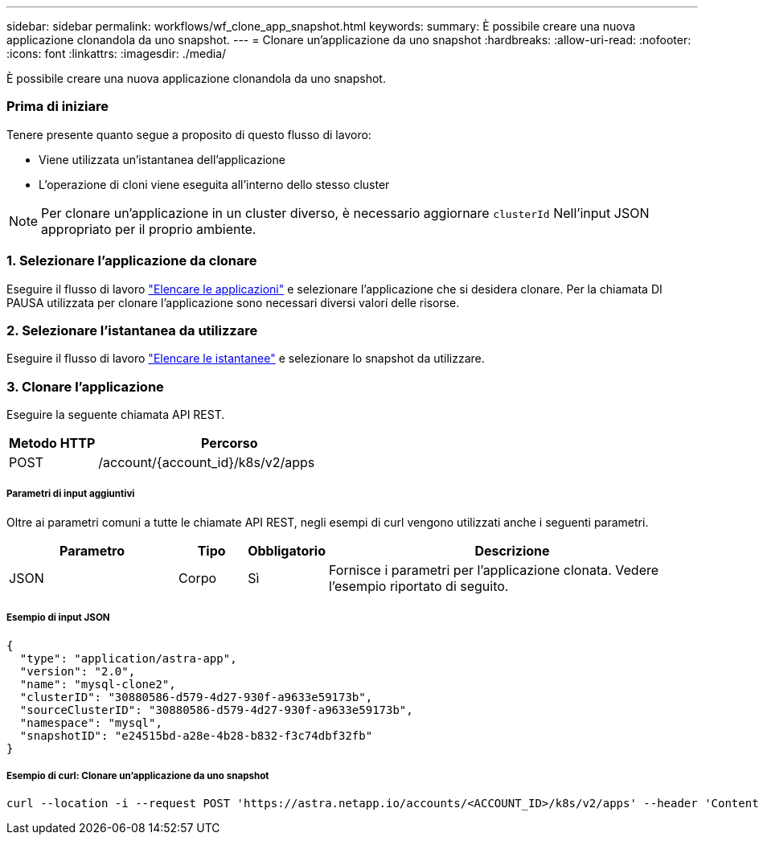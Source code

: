 ---
sidebar: sidebar 
permalink: workflows/wf_clone_app_snapshot.html 
keywords:  
summary: È possibile creare una nuova applicazione clonandola da uno snapshot. 
---
= Clonare un'applicazione da uno snapshot
:hardbreaks:
:allow-uri-read: 
:nofooter: 
:icons: font
:linkattrs: 
:imagesdir: ./media/


[role="lead"]
È possibile creare una nuova applicazione clonandola da uno snapshot.



=== Prima di iniziare

Tenere presente quanto segue a proposito di questo flusso di lavoro:

* Viene utilizzata un'istantanea dell'applicazione
* L'operazione di cloni viene eseguita all'interno dello stesso cluster



NOTE: Per clonare un'applicazione in un cluster diverso, è necessario aggiornare `clusterId` Nell'input JSON appropriato per il proprio ambiente.



=== 1. Selezionare l'applicazione da clonare

Eseguire il flusso di lavoro link:wf_list_man_apps.html["Elencare le applicazioni"] e selezionare l'applicazione che si desidera clonare. Per la chiamata DI PAUSA utilizzata per clonare l'applicazione sono necessari diversi valori delle risorse.



=== 2. Selezionare l'istantanea da utilizzare

Eseguire il flusso di lavoro link:wf_list_snapshots.html["Elencare le istantanee"] e selezionare lo snapshot da utilizzare.



=== 3. Clonare l'applicazione

Eseguire la seguente chiamata API REST.

[cols="25,75"]
|===
| Metodo HTTP | Percorso 


| POST | /account/{account_id}/k8s/v2/apps 
|===


===== Parametri di input aggiuntivi

Oltre ai parametri comuni a tutte le chiamate API REST, negli esempi di curl vengono utilizzati anche i seguenti parametri.

[cols="25,10,10,55"]
|===
| Parametro | Tipo | Obbligatorio | Descrizione 


| JSON | Corpo | Sì | Fornisce i parametri per l'applicazione clonata. Vedere l'esempio riportato di seguito. 
|===


===== Esempio di input JSON

[source, json]
----
{
  "type": "application/astra-app",
  "version": "2.0",
  "name": "mysql-clone2",
  "clusterID": "30880586-d579-4d27-930f-a9633e59173b",
  "sourceClusterID": "30880586-d579-4d27-930f-a9633e59173b",
  "namespace": "mysql",
  "snapshotID": "e24515bd-a28e-4b28-b832-f3c74dbf32fb"
}
----


===== Esempio di curl: Clonare un'applicazione da uno snapshot

[source, curl]
----
curl --location -i --request POST 'https://astra.netapp.io/accounts/<ACCOUNT_ID>/k8s/v2/apps' --header 'Content-Type: application/astra-app+json' --header '*/*' --header 'Authorization: Bearer <API_TOKEN>' --data @JSONinput
----